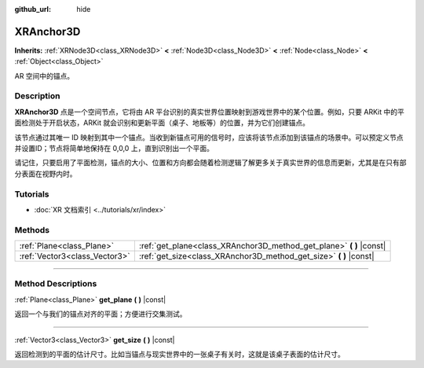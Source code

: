 :github_url: hide

.. DO NOT EDIT THIS FILE!!!
.. Generated automatically from Godot engine sources.
.. Generator: https://github.com/godotengine/godot/tree/master/doc/tools/make_rst.py.
.. XML source: https://github.com/godotengine/godot/tree/master/doc/classes/XRAnchor3D.xml.

.. _class_XRAnchor3D:

XRAnchor3D
==========

**Inherits:** :ref:`XRNode3D<class_XRNode3D>` **<** :ref:`Node3D<class_Node3D>` **<** :ref:`Node<class_Node>` **<** :ref:`Object<class_Object>`

AR 空间中的锚点。

.. rst-class:: classref-introduction-group

Description
-----------

**XRAnchor3D** 点是一个空间节点，它将由 AR 平台识别的真实世界位置映射到游戏世界中的某个位置。例如，只要 ARKit 中的平面检测处于开启状态，ARKit 就会识别和更新平面（桌子、地板等）的位置，并为它们创建锚点。

该节点通过其唯一 ID 映射到其中一个锚点。当收到新锚点可用的信号时，应该将该节点添加到该锚点的场景中。可以预定义节点并设置ID；节点将简单地保持在 0,0,0 上，直到识别出一个平面。

请记住，只要启用了平面检测，锚点的大小、位置和方向都会随着检测逻辑了解更多关于真实世界的信息而更新，尤其是在只有部分表面在视野内时。

.. rst-class:: classref-introduction-group

Tutorials
---------

- :doc:`XR 文档索引 <../tutorials/xr/index>`

.. rst-class:: classref-reftable-group

Methods
-------

.. table::
   :widths: auto

   +-------------------------------+-------------------------------------------------------------------------+
   | :ref:`Plane<class_Plane>`     | :ref:`get_plane<class_XRAnchor3D_method_get_plane>` **(** **)** |const| |
   +-------------------------------+-------------------------------------------------------------------------+
   | :ref:`Vector3<class_Vector3>` | :ref:`get_size<class_XRAnchor3D_method_get_size>` **(** **)** |const|   |
   +-------------------------------+-------------------------------------------------------------------------+

.. rst-class:: classref-section-separator

----

.. rst-class:: classref-descriptions-group

Method Descriptions
-------------------

.. _class_XRAnchor3D_method_get_plane:

.. rst-class:: classref-method

:ref:`Plane<class_Plane>` **get_plane** **(** **)** |const|

返回一个与我们的锚点对齐的平面；方便进行交集测试。

.. rst-class:: classref-item-separator

----

.. _class_XRAnchor3D_method_get_size:

.. rst-class:: classref-method

:ref:`Vector3<class_Vector3>` **get_size** **(** **)** |const|

返回检测到的平面的估计尺寸。比如当锚点与现实世界中的一张桌子有关时，这就是该桌子表面的估计尺寸。

.. |virtual| replace:: :abbr:`virtual (This method should typically be overridden by the user to have any effect.)`
.. |const| replace:: :abbr:`const (This method has no side effects. It doesn't modify any of the instance's member variables.)`
.. |vararg| replace:: :abbr:`vararg (This method accepts any number of arguments after the ones described here.)`
.. |constructor| replace:: :abbr:`constructor (This method is used to construct a type.)`
.. |static| replace:: :abbr:`static (This method doesn't need an instance to be called, so it can be called directly using the class name.)`
.. |operator| replace:: :abbr:`operator (This method describes a valid operator to use with this type as left-hand operand.)`
.. |bitfield| replace:: :abbr:`BitField (This value is an integer composed as a bitmask of the following flags.)`
